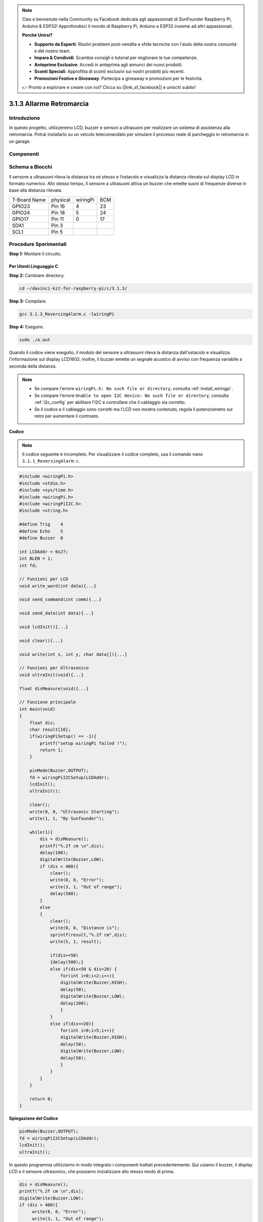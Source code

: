 .. note:: 

    Ciao e benvenuto nella Community su Facebook dedicata agli appassionati di SunFounder Raspberry Pi, Arduino & ESP32! Approfondisci il mondo di Raspberry Pi, Arduino e ESP32 insieme ad altri appassionati.

    **Perché Unirsi?**

    - **Supporto da Esperti**: Risolvi problemi post-vendita e sfide tecniche con l'aiuto della nostra comunità e del nostro team.
    - **Impara & Condividi**: Scambia consigli e tutorial per migliorare le tue competenze.
    - **Anteprime Esclusive**: Accedi in anteprima agli annunci dei nuovi prodotti.
    - **Sconti Speciali**: Approfitta di sconti esclusivi sui nostri prodotti più recenti.
    - **Promozioni Festive e Giveaway**: Partecipa a giveaway e promozioni per le festività.

    👉 Pronto a esplorare e creare con noi? Clicca su [|link_sf_facebook|] e unisciti subito!

3.1.3 Allarme Retromarcia
===========================

Introduzione
----------------

In questo progetto, utilizzeremo LCD, buzzer e sensori a ultrasuoni per 
realizzare un sistema di assistenza alla retromarcia. Potrai installarlo 
su un veicolo telecomandato per simulare il processo reale di parcheggio 
in retromarcia in un garage.

Componenti
----------------

.. image:: img/list_Reversing_Alarm.png
    :align: center

Schema a Blocchi
--------------------

Il sensore a ultrasuoni rileva la distanza tra sé stesso e l’ostacolo e 
visualizza la distanza rilevata sul display LCD in formato numerico. Allo 
stesso tempo, il sensore a ultrasuoni attiva un buzzer che emette suoni di 
frequenze diverse in base alla distanza rilevata.

============ ======== ======== ===
T-Board Name physical wiringPi BCM
GPIO23       Pin 16   4        23
GPIO24       Pin 18   5        24
GPIO17       Pin 11   0        17
SDA1         Pin 3             
SCL1         Pin 5             
============ ======== ======== ===

.. image:: img/Schematic_three_one3.png
    :width: 800
    :align: center

Procedure Sperimentali
------------------------

**Step 1:** Montare il circuito.

.. image:: img/image242.png
    :width: 800
    :align: center

**Per Utenti Linguaggio C**
^^^^^^^^^^^^^^^^^^^^^^^^^^^^^^

**Step 2:** Cambiare directory.

.. raw:: html

    <run></run>
 
.. code-block:: 
 
    cd ~/davinci-kit-for-raspberry-pi/c/3.1.3/
 
**Step 3:** Compilare.

.. raw:: html

   <run></run>

.. code-block:: 

    gcc 3.1.3_ReversingAlarm.c -lwiringPi

**Step 4:** Eseguire.

.. raw:: html

   <run></run>

.. code-block:: 

    sudo ./a.out

Quando il codice viene eseguito, il modulo del sensore a ultrasuoni rileva 
la distanza dall'ostacolo e visualizza l'informazione sul display LCD1602; 
inoltre, il buzzer emette un segnale acustico di avviso con frequenza variabile 
a seconda della distanza.

.. note::

    * Se compare l'errore ``wiringPi.h: No such file or directory``, consulta :ref:`install_wiringpi`.
    * Se compare l'errore ``Unable to open I2C device: No such file or directory``, consulta :ref:`i2c_config` per abilitare l'I2C e controllare che il cablaggio sia corretto.
    * Se il codice e il cablaggio sono corretti ma l’LCD non mostra contenuto, regola il potenziometro sul retro per aumentare il contrasto.

**Codice**

.. note::
    Il codice seguente è incompleto. Per visualizzare il codice completo, 
    usa il comando ``nano 3.1.1_ReversingAlarm.c``.

.. code-block:: c

    #include <wiringPi.h>
    #include <stdio.h>
    #include <sys/time.h>
    #include <wiringPi.h>
    #include <wiringPiI2C.h>
    #include <string.h>

    #define Trig    4
    #define Echo    5
    #define Buzzer  0

    int LCDAddr = 0x27;
    int BLEN = 1;
    int fd;

    // Funzioni per LCD
    void write_word(int data){...}

    void send_command(int comm){...}

    void send_data(int data){...}

    void lcdInit(){...}

    void clear(){...}

    void write(int x, int y, char data[]){...}

    // Funzioni per Ultrasonico
    void ultraInit(void){...}

    float disMeasure(void){...}

    // Funzione principale
    int main(void)
    {
        float dis;
        char result[10];
        if(wiringPiSetup() == -1){ 
            printf("setup wiringPi failed !");
            return 1;
        }

        pinMode(Buzzer,OUTPUT);
        fd = wiringPiI2CSetup(LCDAddr);
        lcdInit();
        ultraInit();

        clear();
        write(0, 0, "Ultrasonic Starting"); 
        write(1, 1, "By Sunfounder");   

        while(1){
            dis = disMeasure();
            printf("%.2f cm \n",dis);
            delay(100);
            digitalWrite(Buzzer,LOW);
            if (dis > 400){
                clear();
                write(0, 0, "Error");
                write(3, 1, "Out of range");    
                delay(500);
            }
            else
            {
                clear();
                write(0, 0, "Distance is");
                sprintf(result,"%.2f cm",dis);
                write(5, 1, result);

                if(dis>=50)
                {delay(500);}
                else if(dis<50 & dis>20) {
                    for(int i=0;i<2;i++){
                    digitalWrite(Buzzer,HIGH);
                    delay(50);
                    digitalWrite(Buzzer,LOW);
                    delay(200);
                    }
                }
                else if(dis<=20){
                    for(int i=0;i<5;i++){
                    digitalWrite(Buzzer,HIGH);
                    delay(50);
                    digitalWrite(Buzzer,LOW);
                    delay(50);
                    }
                }
            }   
        }

        return 0;
    }
**Spiegazione del Codice**

.. code-block:: c

    pinMode(Buzzer,OUTPUT);
    fd = wiringPiI2CSetup(LCDAddr);
    lcdInit();
    ultraInit();

In questo programma utilizziamo in modo integrato i componenti trattati 
precedentemente. Qui usiamo il buzzer, il display LCD e il sensore ultrasonico, 
che possiamo inizializzare allo stesso modo di prima.

.. code-block:: c

    dis = disMeasure();
    printf("%.2f cm \n",dis);
    digitalWrite(Buzzer,LOW);
    if (dis > 400){
         write(0, 0, "Error");
         write(3, 1, "Out of range");    
    }
    else
    {
        write(0, 0, "Distance is");
        sprintf(result,"%.2f cm",dis);
        write(5, 1, result);
	}

Qui otteniamo il valore del sensore ultrasonico e calcoliamo la distanza.

Se il valore della distanza è superiore al valore limite da rilevare, viene 
visualizzato un messaggio di errore sul display LCD. In caso contrario, se 
il valore della distanza rientra nel range, verrà mostrato il risultato corrispondente.

.. code-block:: c

    sprintf(result,"%.2f cm",dis);

Poiché il display LCD supporta solo il tipo di dati carattere e la variabile 
`dis` memorizza un valore in virgola mobile (float), è necessario usare 
`sprintf()`. Questa funzione converte il valore di tipo float in caratteri e 
lo memorizza nella variabile stringa `result[]`. `%.2f` indica che si vogliono 
mantenere due decimali.

.. code-block:: c

    if(dis>=50)
    {delay(500);}
    else if(dis<50 & dis>20) {
        for(int i=0;i<2;i++){
        digitalWrite(Buzzer,HIGH);
        delay(50);
        digitalWrite(Buzzer,LOW);
        delay(200);
        }
    }
    else if(dis<=20){
        for(int i=0;i<5;i++){
        digitalWrite(Buzzer,HIGH);
        delay(50);
        digitalWrite(Buzzer,LOW);
        delay(50);
        }
    }

Questa condizione viene utilizzata per controllare il suono del buzzer. 
A seconda della distanza rilevata, si distinguono tre casi con frequenze 
di suono diverse. Poiché il valore totale di delay è 500, ogni caso garantisce 
un intervallo di 500 ms per il sensore ultrasonico.


**Per Utenti Linguaggio Python**
^^^^^^^^^^^^^^^^^^^^^^^^^^^^^^^^

**Step 2:** Cambiare directory.

.. raw:: html

    <run></run>
 
.. code-block::

    cd ~/davinci-kit-for-raspberry-pi/python/
 
**Step 3:** Eseguire.

.. raw:: html

   <run></run>

.. code-block:: 

    sudo python3 3.1.3_ReversingAlarm.py

Quando il codice viene eseguito, il modulo del sensore ultrasonico rileva 
la distanza dall’ostacolo e visualizza l’informazione sul display LCD1602; 
inoltre, il buzzer emette un segnale acustico di avviso la cui frequenza 
varia in base alla distanza.

.. note::

    * Se compare l'errore ``FileNotFoundError: [Errno 2] No such file or directory: '/dev/i2c-1'``, consulta :ref:`i2c_config` per abilitare l'I2C.
    * Se compare l'errore ``ModuleNotFoundError: No module named 'smbus2'``, esegui il comando ``sudo pip3 install smbus2``.
    * Se appare l'errore ``OSError: [Errno 121] Remote I/O``, significa che il modulo è cablato in modo errato o è guasto.
    * Se il codice e il cablaggio sono corretti ma l’LCD non mostra contenuti, regola il potenziometro sul retro per aumentare il contrasto.
**Codice**

.. note::

    Puoi **Modificare/Reimpostare/Copiare/Eseguire/Arrestare** il codice qui sotto. Prima di farlo, però, assicurati di essere nel percorso del codice sorgente come ``davinci-kit-for-raspberry-pi/python``.
    
.. raw:: html

    <run></run>

.. code-block:: python

    import LCD1602
    import time
    import RPi.GPIO as GPIO

    TRIG = 16
    ECHO = 18
    BUZZER = 11

    def lcdsetup():
        LCD1602.init(0x27, 1)   # init(indirizzo slave, retroilluminazione)
        LCD1602.clear()   
        LCD1602.write(0, 0, 'Ultrasonic Starting')
        LCD1602.write(1, 1, 'By SunFounder')
        time.sleep(2)

    def setup():
        GPIO.setmode(GPIO.BOARD)
        GPIO.setup(TRIG, GPIO.OUT)
        GPIO.setup(ECHO, GPIO.IN)
        GPIO.setup(BUZZER, GPIO.OUT, initial=GPIO.LOW)
        lcdsetup()

    def distance():
        GPIO.output(TRIG, 0)
        time.sleep(0.000002)

        GPIO.output(TRIG, 1)
        time.sleep(0.00001)
        GPIO.output(TRIG, 0)

        while GPIO.input(ECHO) == 0:
            a = 0
        time1 = time.time()
        while GPIO.input(ECHO) == 1:
            a = 1
        time2 = time.time()

        during = time2 - time1
        return during * 340 / 2 * 100

    def destroy():
        GPIO.output(BUZZER, GPIO.LOW)
        GPIO.cleanup()
        LCD1602.clear()

    def loop():
        while True:
            dis = distance()
            print (dis, 'cm')
            print ('')
            GPIO.output(BUZZER, GPIO.LOW)
            if (dis > 400):
                LCD1602.clear()
                LCD1602.write(0, 0, 'Error')
                LCD1602.write(3, 1, 'Out of range')
                time.sleep(0.5)
            else:
                LCD1602.clear()
                LCD1602.write(0, 0, 'Distance is')
                LCD1602.write(5, 1, str(round(dis,2)) +' cm')
                if(dis>=50):
                    time.sleep(0.5)
                elif(dis<50 and dis>20):
                    for i in range(0,2,1):
                        GPIO.output(BUZZER, GPIO.HIGH)
                        time.sleep(0.05)
                        GPIO.output(BUZZER, GPIO.LOW)
                        time.sleep(0.2)
                elif(dis<=20):
                    for i in range(0,5,1):
                        GPIO.output(BUZZER, GPIO.HIGH)
                        time.sleep(0.05)
                        GPIO.output(BUZZER, GPIO.LOW)
                        time.sleep(0.05)


    if __name__ == "__main__":
        setup()
        try:       
            loop()
        except KeyboardInterrupt:
            destroy()


**Spiegazione del Codice**

.. code-block:: python

    def lcdsetup():
        LCD1602.init(0x27, 1)   # init(indirizzo slave, retroilluminazione)

    def setup():
        GPIO.setmode(GPIO.BOARD)
        GPIO.setup(TRIG, GPIO.OUT)
        GPIO.setup(ECHO, GPIO.IN)
        GPIO.setup(BUZZER, GPIO.OUT, initial=GPIO.LOW)
        lcdsetup()

In questo programma, applichiamo i componenti utilizzati in precedenza in modo 
sintetico. Qui usiamo buzzer, LCD e sensore ultrasonico, che possiamo inizializzare 
allo stesso modo di prima.

.. code-block:: python

    dis = distance()
    print (dis, 'cm')
    print ('')
    GPIO.output(BUZZER, GPIO.LOW)
    if (dis > 400):
        LCD1602.clear()
        LCD1602.write(0, 0, 'Error')
        LCD1602.write(3, 1, 'Out of range')
        time.sleep(0.5)
    else:
        LCD1602.clear()
        LCD1602.write(0, 0, 'Distance is')
        LCD1602.write(5, 1, str(round(dis,2)) +' cm')

Qui otteniamo il valore del sensore ultrasonico e calcoliamo la distanza. 
Se il valore della distanza è maggiore del range di rilevamento, sul display 
LCD verrà visualizzato un messaggio di errore. Se invece la distanza rientra 
nel range operativo, verranno mostrati i risultati corrispondenti.

LCD1602.write(5, 1, str(round(dis,2)) +' cm')

Poiché il display LCD supporta solo i caratteri, dobbiamo usare **str()** per 
convertire i valori numerici in caratteri. Applichiamo un arrotondamento a due 
decimali.

.. code-block:: python

    if(dis>=50)
    {delay(500);}
    else if(dis<50 & dis>20) {
        for(int i=0;i<2;i++){
            digitalWrite(Buzzer,HIGH);
            delay(50);
            digitalWrite(Buzzer,LOW);
            delay(200);
            }
        }
        else if(dis<=20){
            for(int i=0;i<5;i++){
            digitalWrite(Buzzer,HIGH);
            delay(50);
            digitalWrite(Buzzer,LOW);
            delay(50);
            }
        }

Questa condizione viene utilizzata per controllare il suono del buzzer. 
In base alla distanza rilevata, si distinguono tre casi con frequenze di 
suono diverse. Poiché il valore totale di delay è 500, ogni caso garantisce 
un intervallo di 500 ms per consentire al sensore ultrasonico di funzionare 
correttamente.

Immagine del Fenomeno
-------------------------

.. image:: img/image243.jpeg
   :align: center